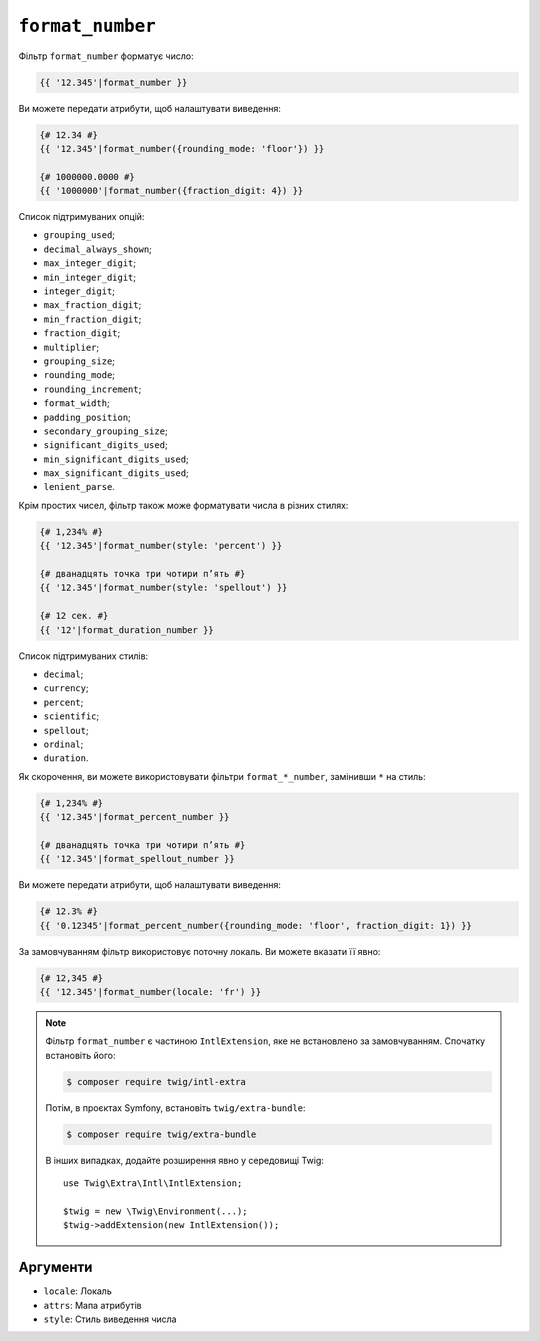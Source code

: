 ``format_number``
=================

Фільтр ``format_number`` форматує число:

.. code-block:: twig

    {{ '12.345'|format_number }}

Ви можете передати атрибути, щоб налаштувати виведення:

.. code-block:: twig

    {# 12.34 #}
    {{ '12.345'|format_number({rounding_mode: 'floor'}) }}

    {# 1000000.0000 #}
    {{ '1000000'|format_number({fraction_digit: 4}) }}

Список підтримуваних опцій:

* ``grouping_used``;
* ``decimal_always_shown``;
* ``max_integer_digit``;
* ``min_integer_digit``;
* ``integer_digit``;
* ``max_fraction_digit``;
* ``min_fraction_digit``;
* ``fraction_digit``;
* ``multiplier``;
* ``grouping_size``;
* ``rounding_mode``;
* ``rounding_increment``;
* ``format_width``;
* ``padding_position``;
* ``secondary_grouping_size``;
* ``significant_digits_used``;
* ``min_significant_digits_used``;
* ``max_significant_digits_used``;
* ``lenient_parse``.

Крім простих чисел, фільтр також може форматувати числа в різних стилях:

.. code-block:: twig

    {# 1,234% #}
    {{ '12.345'|format_number(style: 'percent') }}

    {# дванадцять точка три чотири пʼять #}
    {{ '12.345'|format_number(style: 'spellout') }}

    {# 12 сек. #}
    {{ '12'|format_duration_number }}

Список підтримуваних стилів:

* ``decimal``;
* ``currency``;
* ``percent``;
* ``scientific``;
* ``spellout``;
* ``ordinal``;
* ``duration``.

Як скорочення, ви можете використовувати фільтри ``format_*_number``, замінивши ``*``
на стиль:

.. code-block:: twig

    {# 1,234% #}
    {{ '12.345'|format_percent_number }}

    {# дванадцять точка три чотири пʼять #}
    {{ '12.345'|format_spellout_number }}

Ви можете передати атрибути, щоб налаштувати виведення:

.. code-block:: twig

    {# 12.3% #}
    {{ '0.12345'|format_percent_number({rounding_mode: 'floor', fraction_digit: 1}) }}

За замовчуванням фільтр використовує поточну локаль. Ви можете вказати її явно:

.. code-block:: twig

    {# 12,345 #}
    {{ '12.345'|format_number(locale: 'fr') }}

.. note::

    Фільтр ``format_number`` є частиною ``IntlExtension``, яке не
    встановлено за замовчуванням. Спочатку встановіть його:

    .. code-block:: bash

        $ composer require twig/intl-extra

    Потім, в проєктах Symfony, встановіть ``twig/extra-bundle``:

    .. code-block:: bash

        $ composer require twig/extra-bundle

    В інших випадках, додайте розширення явно у середовищі Twig::

        use Twig\Extra\Intl\IntlExtension;

        $twig = new \Twig\Environment(...);
        $twig->addExtension(new IntlExtension());

Аргументи
---------

* ``locale``: Локаль
* ``attrs``: Мапа атрибутів
* ``style``: Стиль виведення числа
